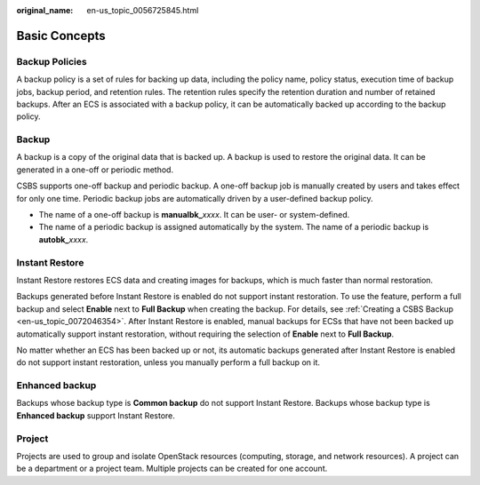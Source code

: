 :original_name: en-us_topic_0056725845.html

.. _en-us_topic_0056725845:

Basic Concepts
==============

Backup Policies
---------------

A backup policy is a set of rules for backing up data, including the policy name, policy status, execution time of backup jobs, backup period, and retention rules. The retention rules specify the retention duration and number of retained backups. After an ECS is associated with a backup policy, it can be automatically backed up according to the backup policy.

Backup
------

A backup is a copy of the original data that is backed up. A backup is used to restore the original data. It can be generated in a one-off or periodic method.

CSBS supports one-off backup and periodic backup. A one-off backup job is manually created by users and takes effect for only one time. Periodic backup jobs are automatically driven by a user-defined backup policy.

-  The name of a one-off backup is **manualbk\_**\ *xxxx*. It can be user- or system-defined.
-  The name of a periodic backup is assigned automatically by the system. The name of a periodic backup is **autobk\_**\ *xxxx*.

.. _en-us_topic_0056725845__section181448505477:

Instant Restore
---------------

Instant Restore restores ECS data and creating images for backups, which is much faster than normal restoration.

Backups generated before Instant Restore is enabled do not support instant restoration. To use the feature, perform a full backup and select **Enable** next to **Full Backup** when creating the backup. For details, see :ref:`Creating a CSBS Backup <en-us_topic_0072046354>`. After Instant Restore is enabled, manual backups for ECSs that have not been backed up automatically support instant restoration, without requiring the selection of **Enable** next to **Full Backup**.

No matter whether an ECS has been backed up or not, its automatic backups generated after Instant Restore is enabled do not support instant restoration, unless you manually perform a full backup on it.

Enhanced backup
---------------

Backups whose backup type is **Common backup** do not support Instant Restore. Backups whose backup type is **Enhanced backup** support Instant Restore.

Project
-------

Projects are used to group and isolate OpenStack resources (computing, storage, and network resources). A project can be a department or a project team. Multiple projects can be created for one account.
